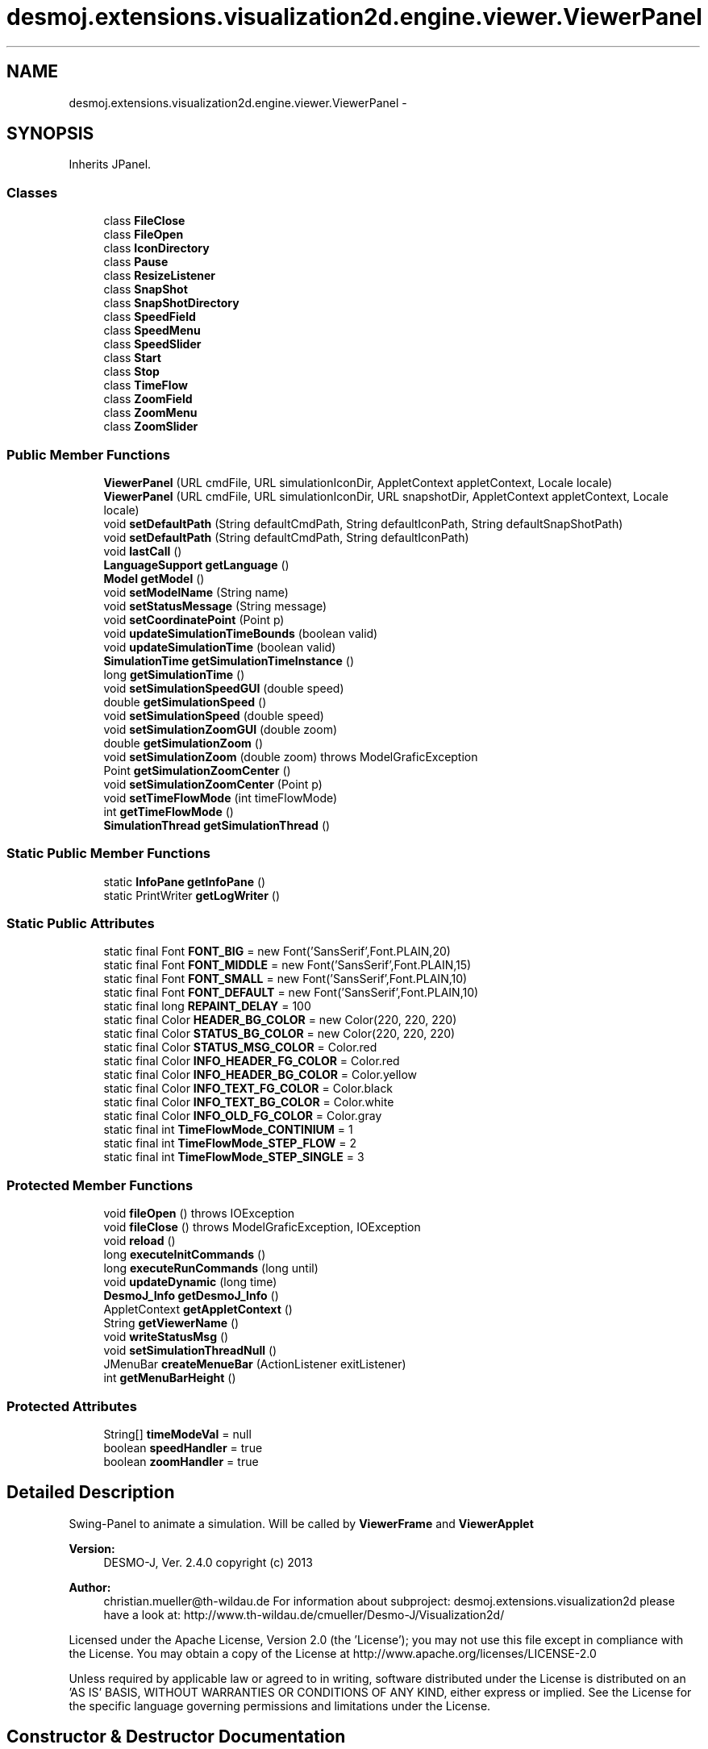.TH "desmoj.extensions.visualization2d.engine.viewer.ViewerPanel" 3 "Wed Dec 4 2013" "Version 1.0" "Desmo-J" \" -*- nroff -*-
.ad l
.nh
.SH NAME
desmoj.extensions.visualization2d.engine.viewer.ViewerPanel \- 
.SH SYNOPSIS
.br
.PP
.PP
Inherits JPanel\&.
.SS "Classes"

.in +1c
.ti -1c
.RI "class \fBFileClose\fP"
.br
.ti -1c
.RI "class \fBFileOpen\fP"
.br
.ti -1c
.RI "class \fBIconDirectory\fP"
.br
.ti -1c
.RI "class \fBPause\fP"
.br
.ti -1c
.RI "class \fBResizeListener\fP"
.br
.ti -1c
.RI "class \fBSnapShot\fP"
.br
.ti -1c
.RI "class \fBSnapShotDirectory\fP"
.br
.ti -1c
.RI "class \fBSpeedField\fP"
.br
.ti -1c
.RI "class \fBSpeedMenu\fP"
.br
.ti -1c
.RI "class \fBSpeedSlider\fP"
.br
.ti -1c
.RI "class \fBStart\fP"
.br
.ti -1c
.RI "class \fBStop\fP"
.br
.ti -1c
.RI "class \fBTimeFlow\fP"
.br
.ti -1c
.RI "class \fBZoomField\fP"
.br
.ti -1c
.RI "class \fBZoomMenu\fP"
.br
.ti -1c
.RI "class \fBZoomSlider\fP"
.br
.in -1c
.SS "Public Member Functions"

.in +1c
.ti -1c
.RI "\fBViewerPanel\fP (URL cmdFile, URL simulationIconDir, AppletContext appletContext, Locale locale)"
.br
.ti -1c
.RI "\fBViewerPanel\fP (URL cmdFile, URL simulationIconDir, URL snapshotDir, AppletContext appletContext, Locale locale)"
.br
.ti -1c
.RI "void \fBsetDefaultPath\fP (String defaultCmdPath, String defaultIconPath, String defaultSnapShotPath)"
.br
.ti -1c
.RI "void \fBsetDefaultPath\fP (String defaultCmdPath, String defaultIconPath)"
.br
.ti -1c
.RI "void \fBlastCall\fP ()"
.br
.ti -1c
.RI "\fBLanguageSupport\fP \fBgetLanguage\fP ()"
.br
.ti -1c
.RI "\fBModel\fP \fBgetModel\fP ()"
.br
.ti -1c
.RI "void \fBsetModelName\fP (String name)"
.br
.ti -1c
.RI "void \fBsetStatusMessage\fP (String message)"
.br
.ti -1c
.RI "void \fBsetCoordinatePoint\fP (Point p)"
.br
.ti -1c
.RI "void \fBupdateSimulationTimeBounds\fP (boolean valid)"
.br
.ti -1c
.RI "void \fBupdateSimulationTime\fP (boolean valid)"
.br
.ti -1c
.RI "\fBSimulationTime\fP \fBgetSimulationTimeInstance\fP ()"
.br
.ti -1c
.RI "long \fBgetSimulationTime\fP ()"
.br
.ti -1c
.RI "void \fBsetSimulationSpeedGUI\fP (double speed)"
.br
.ti -1c
.RI "double \fBgetSimulationSpeed\fP ()"
.br
.ti -1c
.RI "void \fBsetSimulationSpeed\fP (double speed)"
.br
.ti -1c
.RI "void \fBsetSimulationZoomGUI\fP (double zoom)"
.br
.ti -1c
.RI "double \fBgetSimulationZoom\fP ()"
.br
.ti -1c
.RI "void \fBsetSimulationZoom\fP (double zoom)  throws ModelGraficException"
.br
.ti -1c
.RI "Point \fBgetSimulationZoomCenter\fP ()"
.br
.ti -1c
.RI "void \fBsetSimulationZoomCenter\fP (Point p)"
.br
.ti -1c
.RI "void \fBsetTimeFlowMode\fP (int timeFlowMode)"
.br
.ti -1c
.RI "int \fBgetTimeFlowMode\fP ()"
.br
.ti -1c
.RI "\fBSimulationThread\fP \fBgetSimulationThread\fP ()"
.br
.in -1c
.SS "Static Public Member Functions"

.in +1c
.ti -1c
.RI "static \fBInfoPane\fP \fBgetInfoPane\fP ()"
.br
.ti -1c
.RI "static PrintWriter \fBgetLogWriter\fP ()"
.br
.in -1c
.SS "Static Public Attributes"

.in +1c
.ti -1c
.RI "static final Font \fBFONT_BIG\fP = new Font('SansSerif',Font\&.PLAIN,20)"
.br
.ti -1c
.RI "static final Font \fBFONT_MIDDLE\fP = new Font('SansSerif',Font\&.PLAIN,15)"
.br
.ti -1c
.RI "static final Font \fBFONT_SMALL\fP = new Font('SansSerif',Font\&.PLAIN,10)"
.br
.ti -1c
.RI "static final Font \fBFONT_DEFAULT\fP = new Font('SansSerif',Font\&.PLAIN,10)"
.br
.ti -1c
.RI "static final long \fBREPAINT_DELAY\fP = 100"
.br
.ti -1c
.RI "static final Color \fBHEADER_BG_COLOR\fP = new Color(220, 220, 220)"
.br
.ti -1c
.RI "static final Color \fBSTATUS_BG_COLOR\fP = new Color(220, 220, 220)"
.br
.ti -1c
.RI "static final Color \fBSTATUS_MSG_COLOR\fP = Color\&.red"
.br
.ti -1c
.RI "static final Color \fBINFO_HEADER_FG_COLOR\fP = Color\&.red"
.br
.ti -1c
.RI "static final Color \fBINFO_HEADER_BG_COLOR\fP = Color\&.yellow"
.br
.ti -1c
.RI "static final Color \fBINFO_TEXT_FG_COLOR\fP = Color\&.black"
.br
.ti -1c
.RI "static final Color \fBINFO_TEXT_BG_COLOR\fP = Color\&.white"
.br
.ti -1c
.RI "static final Color \fBINFO_OLD_FG_COLOR\fP = Color\&.gray"
.br
.ti -1c
.RI "static final int \fBTimeFlowMode_CONTINIUM\fP = 1"
.br
.ti -1c
.RI "static final int \fBTimeFlowMode_STEP_FLOW\fP = 2"
.br
.ti -1c
.RI "static final int \fBTimeFlowMode_STEP_SINGLE\fP = 3"
.br
.in -1c
.SS "Protected Member Functions"

.in +1c
.ti -1c
.RI "void \fBfileOpen\fP ()  throws IOException "
.br
.ti -1c
.RI "void \fBfileClose\fP ()  throws ModelGraficException, IOException"
.br
.ti -1c
.RI "void \fBreload\fP ()"
.br
.ti -1c
.RI "long \fBexecuteInitCommands\fP ()"
.br
.ti -1c
.RI "long \fBexecuteRunCommands\fP (long until)"
.br
.ti -1c
.RI "void \fBupdateDynamic\fP (long time)"
.br
.ti -1c
.RI "\fBDesmoJ_Info\fP \fBgetDesmoJ_Info\fP ()"
.br
.ti -1c
.RI "AppletContext \fBgetAppletContext\fP ()"
.br
.ti -1c
.RI "String \fBgetViewerName\fP ()"
.br
.ti -1c
.RI "void \fBwriteStatusMsg\fP ()"
.br
.ti -1c
.RI "void \fBsetSimulationThreadNull\fP ()"
.br
.ti -1c
.RI "JMenuBar \fBcreateMenueBar\fP (ActionListener exitListener)"
.br
.ti -1c
.RI "int \fBgetMenuBarHeight\fP ()"
.br
.in -1c
.SS "Protected Attributes"

.in +1c
.ti -1c
.RI "String[] \fBtimeModeVal\fP = null"
.br
.ti -1c
.RI "boolean \fBspeedHandler\fP = true"
.br
.ti -1c
.RI "boolean \fBzoomHandler\fP = true"
.br
.in -1c
.SH "Detailed Description"
.PP 
Swing-Panel to animate a simulation\&. Will be called by \fBViewerFrame\fP and \fBViewerApplet\fP
.PP
\fBVersion:\fP
.RS 4
DESMO-J, Ver\&. 2\&.4\&.0 copyright (c) 2013 
.RE
.PP
\fBAuthor:\fP
.RS 4
christian.mueller@th-wildau.de For information about subproject: desmoj\&.extensions\&.visualization2d please have a look at: http://www.th-wildau.de/cmueller/Desmo-J/Visualization2d/
.RE
.PP
Licensed under the Apache License, Version 2\&.0 (the 'License'); you may not use this file except in compliance with the License\&. You may obtain a copy of the License at http://www.apache.org/licenses/LICENSE-2.0
.PP
Unless required by applicable law or agreed to in writing, software distributed under the License is distributed on an 'AS IS' BASIS, WITHOUT WARRANTIES OR CONDITIONS OF ANY KIND, either express or implied\&. See the License for the specific language governing permissions and limitations under the License\&. 
.SH "Constructor & Destructor Documentation"
.PP 
.SS "desmoj\&.extensions\&.visualization2d\&.engine\&.viewer\&.ViewerPanel\&.ViewerPanel (URLcmdFile, URLsimulationIconDir, AppletContextappletContext, Localelocale)"
starts viewer application 
.PP
\fBParameters:\fP
.RS 4
\fIcmdFile\fP URL of cmds-file thats opens automaticly, null otherwise 
.br
\fIsimulationIconPathURL\fP URL of simulation icon directory 
.br
\fIappletContext\fP null, when this panel is part of a JFrame 
.br
\fIlocale\fP locale of this panel 
.RE
.PP

.SS "desmoj\&.extensions\&.visualization2d\&.engine\&.viewer\&.ViewerPanel\&.ViewerPanel (URLcmdFile, URLsimulationIconDir, URLsnapshotDir, AppletContextappletContext, Localelocale)"
starts viewer application 
.PP
\fBParameters:\fP
.RS 4
\fIcmdFile\fP URL of cmds-file thats opens automaticly, null otherwise 
.br
\fIsimulationIconPathURL\fP URL of simulation icon directory 
.br
\fIsnapshot\fP URL of snapshot directory 
.br
\fIappletContext\fP null, when this panel is part of a JFrame 
.br
\fIlocale\fP locale of this panel 
.RE
.PP

.SH "Member Function Documentation"
.PP 
.SS "JMenuBar desmoj\&.extensions\&.visualization2d\&.engine\&.viewer\&.ViewerPanel\&.createMenueBar (ActionListenerexitListener)\fC [protected]\fP"
create menue of \fBViewerFrame\fP and \fBViewerApplet\fP\&. 
.PP
\fBParameters:\fP
.RS 4
\fIexitListener\fP ActionListener, which close the \fBViewerFrame\fP when null, Data menuBar has no exitItem 
.br
\fIisApplet\fP when true, there is no 'Data' menuBar 
.RE
.PP
\fBReturns:\fP
.RS 4
.RE
.PP

.SS "long desmoj\&.extensions\&.visualization2d\&.engine\&.viewer\&.ViewerPanel\&.executeInitCommands ()\fC [protected]\fP"
Execute commands from init-phase, used by fileReset() 
.PP
\fBReturns:\fP
.RS 4
Time of first command in run-phase 
.RE
.PP

.SS "long desmoj\&.extensions\&.visualization2d\&.engine\&.viewer\&.ViewerPanel\&.executeRunCommands (longuntil)\fC [protected]\fP"
Aktualisiert die angezeigte Simulationszeit, used by \fBSimulationThread\fP Fuehrt Commands bis zur aktuellen Simulationszeit aus (RunPhase) 
.PP
\fBReturns:\fP
.RS 4
Time des naechsten Command 
.RE
.PP

.SS "void desmoj\&.extensions\&.visualization2d\&.engine\&.viewer\&.ViewerPanel\&.fileClose () throws \fBModelGraficException\fP, IOException\fC [protected]\fP"
close simulationThread, close data-file,, close log-file, reset model, remove model from gui 
.PP
\fBExceptions:\fP
.RS 4
\fIModelGraficException\fP 
.br
\fIIOException\fP 
.RE
.PP

.SS "void desmoj\&.extensions\&.visualization2d\&.engine\&.viewer\&.ViewerPanel\&.fileOpen () throws IOException\fC [protected]\fP"
opens cmdFile, must be called behind constructor\&. 
.PP
\fBExceptions:\fP
.RS 4
\fIIOException\fP 
.RE
.PP

.SS "static \fBInfoPane\fP desmoj\&.extensions\&.visualization2d\&.engine\&.viewer\&.ViewerPanel\&.getInfoPane ()\fC [static]\fP"
\fBInfoPane\fP is a window to show data of an entity 
.PP
\fBReturns:\fP
.RS 4
\fBInfoPane\fP 
.RE
.PP

.SS "static PrintWriter desmoj\&.extensions\&.visualization2d\&.engine\&.viewer\&.ViewerPanel\&.getLogWriter ()\fC [static]\fP"
get's the logWriter 
.PP
\fBReturns:\fP
.RS 4
PrintWriter for logging 
.RE
.PP

.SS "double desmoj\&.extensions\&.visualization2d\&.engine\&.viewer\&.ViewerPanel\&.getSimulationSpeed ()"
get simulation-speed-value stored in viewer application 
.PP
\fBReturns:\fP
.RS 4
simulation-speed, stored in Viewer 
.RE
.PP

.SS "long desmoj\&.extensions\&.visualization2d\&.engine\&.viewer\&.ViewerPanel\&.getSimulationTime ()"
get actual simulation-time 
.PP
\fBReturns:\fP
.RS 4
simulation-time, stored in Model 
.RE
.PP

.SS "\fBSimulationTime\fP desmoj\&.extensions\&.visualization2d\&.engine\&.viewer\&.ViewerPanel\&.getSimulationTimeInstance ()"
get simulation-time-instance created in fileReset() 
.PP
\fBReturns:\fP
.RS 4
simulation-time-instance, stored in Viewer 
.RE
.PP

.SS "double desmoj\&.extensions\&.visualization2d\&.engine\&.viewer\&.ViewerPanel\&.getSimulationZoom ()"
get simulation-zoom-value 
.PP
\fBReturns:\fP
.RS 4
simulation-zoom-value, stored in Viewer 
.RE
.PP

.SS "int desmoj\&.extensions\&.visualization2d\&.engine\&.viewer\&.ViewerPanel\&.getTimeFlowMode ()"
set time-flow-mode, possible values can you find in constant declarations 
.PP
\fBReturns:\fP
.RS 4
time-flow-mode, stored in Viewer 
.RE
.PP

.SS "void desmoj\&.extensions\&.visualization2d\&.engine\&.viewer\&.ViewerPanel\&.lastCall ()"
sorgt dafuer, dass nach der ModelGrafic Neu- Initialisierung der ZoomCenterPoint in der Mitte des selektierten View angezeigt wird\&. Analogon zum ChangeEventHandler beim Wechseln der ViewGrafic\&. Wird mit SwingUtilities\&.invokeLater() als letzte Anweisung in der SwingEventQueue ausgefuehrt\&. Voraussetzungen fuer den Aufruf:
.IP "\(bu" 2
Size des \fBViewerPanel\fP muss feststehen (Nach dem \fBViewerFrame\fP Konstruktor\&. Wird aufgerufen von:
.IP "\(bu" 2
nach der \fBViewerFrame\fP Konstruktor, damit die Anzeige nach dem Neustart stimmt
.IP "\(bu" 2
in fileOpen, damit die Anzeige nach dem manuellen oeffnen stimmt
.IP "\(bu" 2
in reload, damit die Anzeige nach dem Betaetigen des Start-Buttons stimmt\&. 
.PP

.SS "void desmoj\&.extensions\&.visualization2d\&.engine\&.viewer\&.ViewerPanel\&.reload ()\fC [protected]\fP"
used when start button is pressed 
.SS "void desmoj\&.extensions\&.visualization2d\&.engine\&.viewer\&.ViewerPanel\&.setCoordinatePoint (Pointp)"
set coordinate point to show in status line 
.PP
\fBParameters:\fP
.RS 4
\fIp\fP 
.RE
.PP

.SS "void desmoj\&.extensions\&.visualization2d\&.engine\&.viewer\&.ViewerPanel\&.setDefaultPath (StringdefaultCmdPath, StringdefaultIconPath, StringdefaultSnapShotPath)"
set default path for Data->open aund Data->icon menue\&. When this paths are null, the menue have no function used only for aplication version (not for applets) 
.PP
\fBParameters:\fP
.RS 4
\fIdefaultCmdPath\fP with this path starts Data->open menue 
.br
\fIdefaultIconPath\fP with this path starts Data->icon menue 
.br
\fIdefaultSnapShotPath\fP with this path starts Data->snapshot menue 
.RE
.PP

.SS "void desmoj\&.extensions\&.visualization2d\&.engine\&.viewer\&.ViewerPanel\&.setDefaultPath (StringdefaultCmdPath, StringdefaultIconPath)"
set default path for Data->open aund Data->icon menue\&. When this paths are null, the menue have no function used only for aplication version (not for applets) 
.PP
\fBParameters:\fP
.RS 4
\fIdefaultCmdPath\fP with this path starts Data->open menue 
.br
\fIdefaultIconPath\fP with this path starts Data->icon menue and Data->snapshot menue 
.RE
.PP

.SS "void desmoj\&.extensions\&.visualization2d\&.engine\&.viewer\&.ViewerPanel\&.setModelName (Stringname)"
set model-name and repaint it 
.PP
\fBParameters:\fP
.RS 4
\fIname\fP 
.RE
.PP

.SS "void desmoj\&.extensions\&.visualization2d\&.engine\&.viewer\&.ViewerPanel\&.setSimulationSpeed (doublespeed)"
set simulation-speed-value end update gui 
.PP
\fBParameters:\fP
.RS 4
\fIspeed\fP 
.RE
.PP

.SS "void desmoj\&.extensions\&.visualization2d\&.engine\&.viewer\&.ViewerPanel\&.setSimulationSpeedGUI (doublespeed)"
update of speedField and speedSlider in gui 
.PP
\fBParameters:\fP
.RS 4
\fIspeed\fP 
.RE
.PP

.SS "void desmoj\&.extensions\&.visualization2d\&.engine\&.viewer\&.ViewerPanel\&.setSimulationZoom (doublezoom) throws \fBModelGraficException\fP"
set simulation-zoom-value without update of zoomField and zoomSlider 
.PP
\fBParameters:\fP
.RS 4
\fIzoom\fP 
.RE
.PP
\fBExceptions:\fP
.RS 4
\fIModelGraficException\fP 
.RE
.PP

.SS "void desmoj\&.extensions\&.visualization2d\&.engine\&.viewer\&.ViewerPanel\&.setSimulationZoomGUI (doublezoom)"
update of zoomField and zoomSlider in gui 
.PP
\fBParameters:\fP
.RS 4
\fIzoom\fP 
.RE
.PP

.SS "void desmoj\&.extensions\&.visualization2d\&.engine\&.viewer\&.ViewerPanel\&.setStatusMessage (Stringmessage)"
set status-message and repaint it 
.PP
\fBParameters:\fP
.RS 4
\fImessage\fP 
.RE
.PP

.SS "void desmoj\&.extensions\&.visualization2d\&.engine\&.viewer\&.ViewerPanel\&.setTimeFlowMode (inttimeFlowMode)"
set time-flow-mode, possible values can you find in constant declarations 
.PP
\fBParameters:\fP
.RS 4
\fItimeFlowMode\fP 
.RE
.PP

.SS "void desmoj\&.extensions\&.visualization2d\&.engine\&.viewer\&.ViewerPanel\&.updateSimulationTime (booleanvalid)"
repaint \fBSimulationTime\fP 
.PP
\fBParameters:\fP
.RS 4
\fIvalid\fP when true use data from \fBSimulationTime\fP, else '' 
.RE
.PP

.SS "void desmoj\&.extensions\&.visualization2d\&.engine\&.viewer\&.ViewerPanel\&.updateSimulationTimeBounds (booleanvalid)"
repaint SimulationTimeBounds 
.PP
\fBParameters:\fP
.RS 4
\fIvalid\fP when true use data from \fBSimulationTime\fP, else '' 
.RE
.PP


.SH "Author"
.PP 
Generated automatically by Doxygen for Desmo-J from the source code\&.

